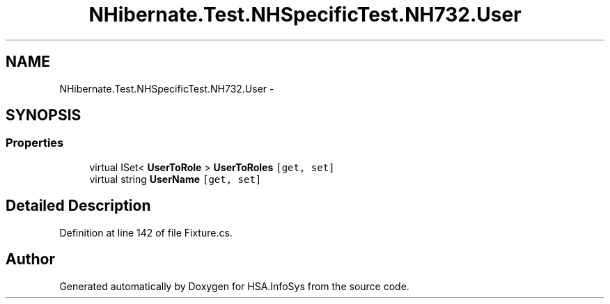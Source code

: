 .TH "NHibernate.Test.NHSpecificTest.NH732.User" 3 "Fri Jul 5 2013" "Version 1.0" "HSA.InfoSys" \" -*- nroff -*-
.ad l
.nh
.SH NAME
NHibernate.Test.NHSpecificTest.NH732.User \- 
.SH SYNOPSIS
.br
.PP
.SS "Properties"

.in +1c
.ti -1c
.RI "virtual ISet< \fBUserToRole\fP > \fBUserToRoles\fP\fC [get, set]\fP"
.br
.ti -1c
.RI "virtual string \fBUserName\fP\fC [get, set]\fP"
.br
.in -1c
.SH "Detailed Description"
.PP 
Definition at line 142 of file Fixture\&.cs\&.

.SH "Author"
.PP 
Generated automatically by Doxygen for HSA\&.InfoSys from the source code\&.
